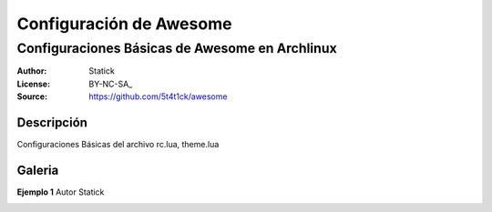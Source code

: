 ========================
Configuración de Awesome 
========================

-----------------------------------------------
Configuraciones Básicas de Awesome en Archlinux
-----------------------------------------------

:Author: Statick 
:License: BY-NC-SA_
:Source: https://github.com/5t4t1ck/awesome

Descripción
===========

Configuraciones Básicas del archivo rc.lua, theme.lua 

Galeria
=======

**Ejemplo 1** Autor Statick

.. image:: http://i.imgur.com/37LPpLR.png
